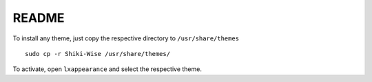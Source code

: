 README
======

To install any theme, just copy the respective directory to ``/usr/share/themes`` ::

	sudo cp -r Shiki-Wise /usr/share/themes/

To activate, open ``lxappearance`` and select the respective theme.
